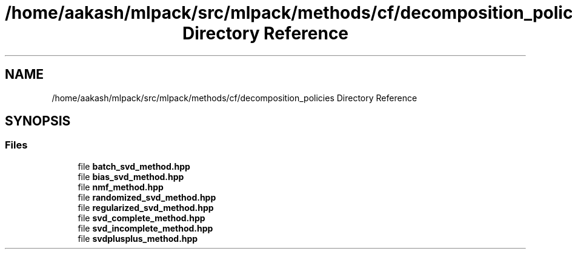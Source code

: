 .TH "/home/aakash/mlpack/src/mlpack/methods/cf/decomposition_policies Directory Reference" 3 "Sun Aug 22 2021" "Version 3.4.2" "mlpack" \" -*- nroff -*-
.ad l
.nh
.SH NAME
/home/aakash/mlpack/src/mlpack/methods/cf/decomposition_policies Directory Reference
.SH SYNOPSIS
.br
.PP
.SS "Files"

.in +1c
.ti -1c
.RI "file \fBbatch_svd_method\&.hpp\fP"
.br
.ti -1c
.RI "file \fBbias_svd_method\&.hpp\fP"
.br
.ti -1c
.RI "file \fBnmf_method\&.hpp\fP"
.br
.ti -1c
.RI "file \fBrandomized_svd_method\&.hpp\fP"
.br
.ti -1c
.RI "file \fBregularized_svd_method\&.hpp\fP"
.br
.ti -1c
.RI "file \fBsvd_complete_method\&.hpp\fP"
.br
.ti -1c
.RI "file \fBsvd_incomplete_method\&.hpp\fP"
.br
.ti -1c
.RI "file \fBsvdplusplus_method\&.hpp\fP"
.br
.in -1c
